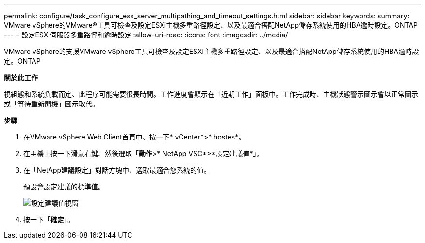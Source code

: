 ---
permalink: configure/task_configure_esx_server_multipathing_and_timeout_settings.html 
sidebar: sidebar 
keywords:  
summary: VMware vSphere的VMware®工具可檢查及設定ESXi主機多重路徑設定、以及最適合搭配NetApp儲存系統使用的HBA逾時設定。ONTAP 
---
= 設定ESXi伺服器多重路徑和逾時設定
:allow-uri-read: 
:icons: font
:imagesdir: ../media/


[role="lead"]
VMware vSphere的支援VMware vSphere工具可檢查及設定ESXi主機多重路徑設定、以及最適合搭配NetApp儲存系統使用的HBA逾時設定。ONTAP

*關於此工作*

視組態和系統負載而定、此程序可能需要很長時間。工作進度會顯示在「近期工作」面板中。工作完成時、主機狀態警示圖示會以正常圖示或「等待重新開機」圖示取代。

*步驟*

. 在VMware vSphere Web Client首頁中、按一下* vCenter*>* hostes*。
. 在主機上按一下滑鼠右鍵、然後選取「*動作*>* NetApp VSC*>*設定建議值*」。
. 在「NetApp建議設定」對話方塊中、選取最適合您系統的值。
+
預設會設定建議的標準值。

+
image::../media/vsc_recommended_hosts_settings.gif[設定建議值視窗]

. 按一下「*確定*」。

